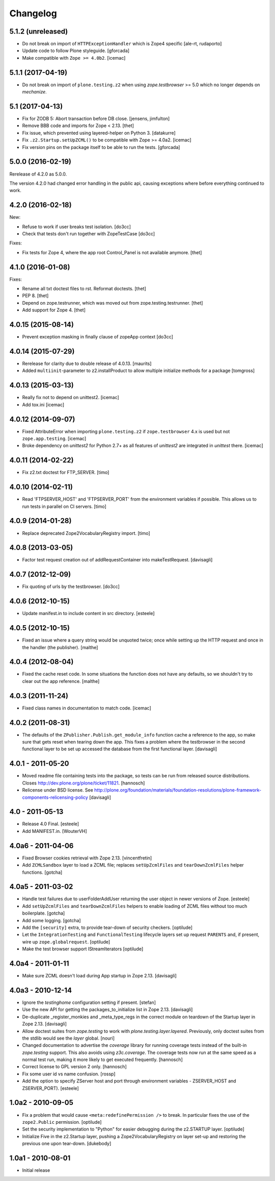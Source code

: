 Changelog
=========

5.1.2 (unreleased)
------------------

- Do not break on import of ``HTTPExceptionHandler`` which is Zope4 specific
  [ale-rt, rudaporto]

- Update code to follow Plone styleguide.
  [gforcada]

- Make compatible with ``Zope >= 4.0b2``.
  [icemac]


5.1.1 (2017-04-19)
------------------

- Do not break on import of ``plone.testing.z2`` when using
  `zope.testbrowser` >= 5.0 which no longer depends on `mechanize`.


5.1 (2017-04-13)
----------------

- Fix for ZODB 5: Abort transaction before DB close.
  [jensens, jimfulton]

- Remove BBB code and imports for Zope < 2.13.
  [thet]

- Fix issue, which prevented using layered-helper on Python 3.
  [datakurre]

- Fix ``.z2.Startup.setUpZCML()`` to be compatible with Zope >= 4.0a2.
  [icemac]

- Fix version pins on the package itself to be able to run the tests.
  [gforcada]

5.0.0 (2016-02-19)
------------------

Rerelease of 4.2.0 as 5.0.0.

The version 4.2.0 had changed error handling in the public api, causing exceptions where before everything continued to work.


4.2.0 (2016-02-18)
------------------

New:

- Refuse to work if user breaks test isolation.
  [do3cc]
- Check that tests don't run together with ZopeTestCase
  [do3cc]

Fixes:

- Fix tests for Zope 4, where the app root Control_Panel is not available anymore.
  [thet]


4.1.0 (2016-01-08)
------------------

Fixes:

- Rename all txt doctest files to rst. Reformat doctests.
  [thet]

- PEP 8.
  [thet]

- Depend on zope.testrunner, which was moved out from
  zope.testing.testrunner.
  [thet]

- Add support for Zope 4.
  [thet]


4.0.15 (2015-08-14)
-------------------

- Prevent exception masking in finally clause of zopeApp context
  [do3cc]


4.0.14 (2015-07-29)
-------------------

- Rerelease for clarity due to double release of 4.0.13.
  [maurits]

- Added ``multiinit``-parameter to z2.installProduct
  to allow multiple initialize methods for a package
  [tomgross]


4.0.13 (2015-03-13)
-------------------

- Really fix not to depend on unittest2.
  [icemac]

- Add tox.ini
  [icemac]


4.0.12 (2014-09-07)
-------------------

- Fixed AttributeError when importing ``plone.testing.z2`` if
  ``zope.testbrowser`` 4.x is used but not ``zope.app.testing``. [icemac]

- Broke dependency on `unittest2` for Python 2.7+ as all features of
  `unittest2` are integrated in `unittest` there. [icemac]


4.0.11 (2014-02-22)
-------------------

- Fix z2.txt doctest for FTP_SERVER.
  [timo]


4.0.10 (2014-02-11)
-------------------

- Read 'FTPSERVER_HOST' and 'FTPSERVER_PORT' from the environment variables if
  possible. This allows us to run tests in parallel on CI servers.
  [timo]


4.0.9 (2014-01-28)
------------------

- Replace deprecated Zope2VocabularyRegistry import.
  [timo]


4.0.8 (2013-03-05)
------------------

- Factor test request creation out of addRequestContainer into makeTestRequest.
  [davisagli]


4.0.7 (2012-12-09)
------------------

- Fix quoting of urls by the testbrowser.
  [do3cc]


4.0.6 (2012-10-15)
------------------

- Update manifest.in to include content in src directory.
  [esteele]


4.0.5 (2012-10-15)
------------------

- Fixed an issue where a query string would be unquoted twice; once
  while setting up the HTTP request and once in the handler (the
  publisher).
  [malthe]


4.0.4 (2012-08-04)
------------------

- Fixed the cache reset code. In some situations the function does not
  have any defaults, so we shouldn't try to clear out the app
  reference.
  [malthe]


4.0.3 (2011-11-24)
------------------

- Fixed class names in documentation to match code.
  [icemac]


4.0.2 (2011-08-31)
------------------

- The defaults of the ``ZPublisher.Publish.get_module_info`` function cache
  a reference to the app, so make sure that gets reset when tearing down the
  app. This fixes a problem where the testbrowser in the second functional
  layer to be set up accessed the database from the first functional layer.
  [davisagli]


4.0.1 - 2011-05-20
------------------

- Moved readme file containing tests into the package, so tests can be run from
  released source distributions. Closes http://dev.plone.org/plone/ticket/11821.
  [hannosch]

- Relicense under BSD license.
  See http://plone.org/foundation/materials/foundation-resolutions/plone-framework-components-relicensing-policy
  [davisagli]


4.0 - 2011-05-13
----------------

- Release 4.0 Final.
  [esteele]

- Add MANIFEST.in.
  [WouterVH]


4.0a6 - 2011-04-06
------------------

- Fixed Browser cookies retrieval with Zope 2.13.
  [vincentfretin]

- Add ``ZCMLSandbox`` layer to load a ZCML file; replaces ``setUpZcmlFiles`` and
  ``tearDownZcmlFiles`` helper functions.
  [gotcha]


4.0a5 - 2011-03-02
------------------

- Handle test failures due to userFolderAddUser returning the user object in
  newer versions of Zope.
  [esteele]

- Add ``setUpZcmlFiles`` and ``tearDownZcmlFiles`` helpers to enable loading
  of ZCML files without too much boilerplate.
  [gotcha]

- Add some logging.
  [gotcha]

- Add the ``[security]`` extra, to provide tear-down of security checkers.
  [optilude]

- Let the ``IntegrationTesting`` and ``FunctionalTesting`` lifecycle layers
  set up request ``PARENTS`` and, if present, wire up
  ``zope.globalrequest``.
  [optilude]

- Make the test browser support IStreamIterators
  [optilude]


4.0a4 - 2011-01-11
------------------

- Make sure ZCML doesn't load during App startup in Zope 2.13.
  [davisagli]


4.0a3 - 2010-12-14
------------------

- Ignore the `testinghome` configuration setting if present.
  [stefan]

- Use the new API for getting the packages_to_initialize list in Zope 2.13.
  [davisagli]

- De-duplicate _register_monkies and _meta_type_regs in the correct module on
  teardown of the Startup layer in Zope 2.13.
  [davisagli]

- Allow doctest suites from `zope.testing` to work with `plone.testing.layer.layered`.
  Previously, only doctest suites from the stdlib would see the `layer` global.
  [nouri]

- Changed documentation to advertise the `coverage` library for running
  coverage tests instead of the built-in `zope.testing` support. This also
  avoids using `z3c.coverage`. The coverage tests now run at the same speed
  as a normal test run, making it more likely to get executed frequently.
  [hannosch]

- Correct license to GPL version 2 only.
  [hannosch]

- Fix some user id vs name confusion.
  [rossp]

- Add the option to specify ZServer host and port through environment
  variables - ZSERVER_HOST and ZSERVER_PORT).
  [esteele]


1.0a2 - 2010-09-05
------------------

- Fix a problem that would cause ``<meta:redefinePermission />`` to break.
  In particular fixes the use of the ``zope2.Public`` permission.
  [optilude]

- Set the security implementation to "Python" for easier debugging during
  the z2.STARTUP layer.
  [optilude]

- Initialize Five in the z2.Startup layer, pushing a Zope2VocabularyRegistry on
  layer set-up and restoring the previous one upon tear-down.
  [dukebody]


1.0a1 - 2010-08-01
------------------

- Initial release
